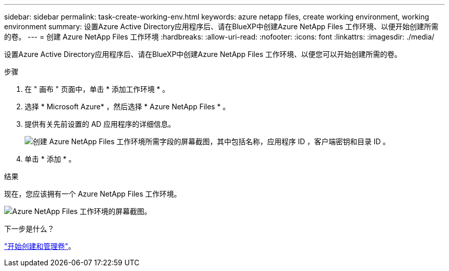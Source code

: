 ---
sidebar: sidebar 
permalink: task-create-working-env.html 
keywords: azure netapp files, create working environment, working environment 
summary: 设置Azure Active Directory应用程序后、请在BlueXP中创建Azure NetApp Files 工作环境、以便开始创建所需的卷。 
---
= 创建 Azure NetApp Files 工作环境
:hardbreaks:
:allow-uri-read: 
:nofooter: 
:icons: font
:linkattrs: 
:imagesdir: ./media/


[role="lead"]
设置Azure Active Directory应用程序后、请在BlueXP中创建Azure NetApp Files 工作环境、以便您可以开始创建所需的卷。

.步骤
. 在 " 画布 " 页面中，单击 * 添加工作环境 * 。
. 选择 * Microsoft Azure* ，然后选择 * Azure NetApp Files * 。
. 提供有关先前设置的 AD 应用程序的详细信息。
+
image:screenshot_anf_details.gif["创建 Azure NetApp Files 工作环境所需字段的屏幕截图，其中包括名称，应用程序 ID ，客户端密钥和目录 ID 。"]

. 单击 * 添加 * 。


.结果
现在，您应该拥有一个 Azure NetApp Files 工作环境。

image:screenshot_anf_we.gif["Azure NetApp Files 工作环境的屏幕截图。"]

.下一步是什么？
link:task-create-volumes.html["开始创建和管理卷"]。
